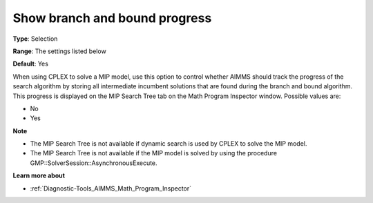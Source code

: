 

.. _Options_Math_program_Inspector_-_show_:


Show branch and bound progress
==============================



**Type**:	Selection	

**Range**:	The settings listed below	

**Default**:	Yes	



When using CPLEX to solve a MIP model, use this option to control whether AIMMS should track the progress of the search algorithm by storing all intermediate incumbent solutions that are found during the branch and bound algorithm. This progress is displayed on the MIP Search Tree tab on the Math Program Inspector window. Possible values are:



*	No
*	Yes




**Note** 

*	The MIP Search Tree is not available if dynamic search is used by CPLEX to solve the MIP model.
*	The MIP Search Tree is not available if the MIP model is solved by using the procedure GMP::SolverSession::AsynchronousExecute.




**Learn more about** 

*	:ref:`Diagnostic-Tools_AIMMS_Math_Program_Inspector` 



